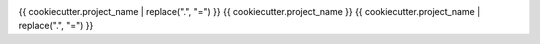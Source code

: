 ..
   .. image:: https://img.shields.io/pypi/v/{{ cookiecutter.repo_name }}.svg
       :target: https://pypi.python.org/pypi/{{ cookiecutter.repo_name }}

.. image:: https://github.com/NBISweden/{{ cookiecutter.project_name }}/actions/workflows/ci.yml/badge.svg
    :target: https://github.com/NBISweden/{{ cookiecutter.project_name }}/actions/workflows/ci.yml

..
   .. image:: https://img.shields.io/badge/install%20with-bioconda-brightgreen.svg
      :target: http://bioconda.github.io/recipes/{{ cookiecutter.repo_name }}/README.html


{{ cookiecutter.project_name | replace(".", "=") }}
{{ cookiecutter.project_name }}
{{ cookiecutter.project_name | replace(".", "=") }}
